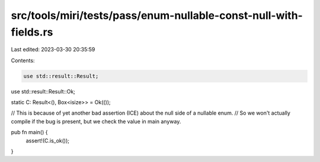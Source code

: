 src/tools/miri/tests/pass/enum-nullable-const-null-with-fields.rs
=================================================================

Last edited: 2023-03-30 20:35:59

Contents:

.. code-block:: rs

    use std::result::Result;
use std::result::Result::Ok;

static C: Result<(), Box<isize>> = Ok(());

// This is because of yet another bad assertion (ICE) about the null side of a nullable enum.
// So we won't actually compile if the bug is present, but we check the value in main anyway.

pub fn main() {
    assert!(C.is_ok());
}


